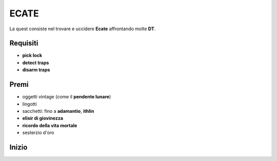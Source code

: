 ECATE
=====
La quest consiste nel trovare e uccidere **Ecate** affrontando molte **DT**.

Requisiti
---------
* **pick lock**
* **detect traps**
* **disarm traps**

Premi
-----
* oggetti vintage (come il **pendente lunare**)
* lingotti
* sacchetti: fino a **adamantio**, **ithlin**
* **elisir di giovinezza**
* **ricordo della vita mortale**
* sesterzio d'oro

Inizio
------
